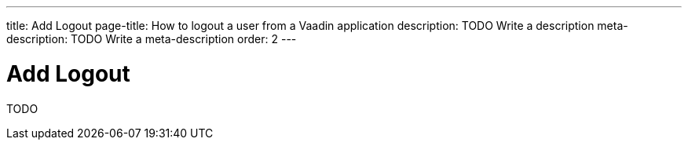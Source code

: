 ---
title: Add Logout
page-title: How to logout a user from a Vaadin application
description: TODO Write a description
meta-description: TODO Write a meta-description
order: 2
---


= Add Logout

TODO
